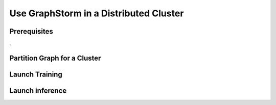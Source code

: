 .. _distributed-cluster:

Use GraphStorm in a Distributed Cluster
========================================

Prerequisites
-------------
.

Partition Graph for a Cluster
-----------------------------


Launch Training
-----------------


Launch inference
----------------
